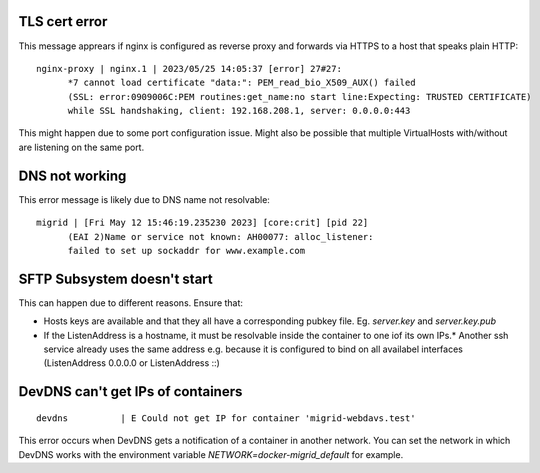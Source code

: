 TLS cert error
--------------

This message apprears if nginx is configured as reverse proxy and forwards via HTTPS to a host that speaks plain HTTP::

    nginx-proxy | nginx.1 | 2023/05/25 14:05:37 [error] 27#27: 
          *7 cannot load certificate "data:": PEM_read_bio_X509_AUX() failed 
          (SSL: error:0909006C:PEM routines:get_name:no start line:Expecting: TRUSTED CERTIFICATE)
          while SSL handshaking, client: 192.168.208.1, server: 0.0.0.0:443

This might happen due to some port configuration issue. Might also be possible that multiple VirtualHosts with/without are listening on the same port.

DNS not working
---------------

This error message is likely due to DNS name not resolvable::

    migrid | [Fri May 12 15:46:19.235230 2023] [core:crit] [pid 22] 
          (EAI 2)Name or service not known: AH00077: alloc_listener:
          failed to set up sockaddr for www.example.com


SFTP Subsystem doesn't start
----------------------------

This can happen due to different reasons.
Ensure that:

* Hosts keys are available and that they all have a corresponding pubkey file. Eg. `server.key` and `server.key.pub`
* If the ListenAddress is a hostname, it must be resolvable inside the container to one iof its own IPs.* Another ssh service already uses the same address e.g. because it is configured to bind on all availabel interfaces (ListenAddress 0.0.0.0 or ListenAddress ::)

DevDNS can't get IPs of containers
----------------------------------

::

    devdns          | E Could not get IP for container 'migrid-webdavs.test'

This error occurs when DevDNS gets a notification of a container in another network.
You can set the network in which DevDNS works with the environment variable `NETWORK=docker-migrid_default` for example.
